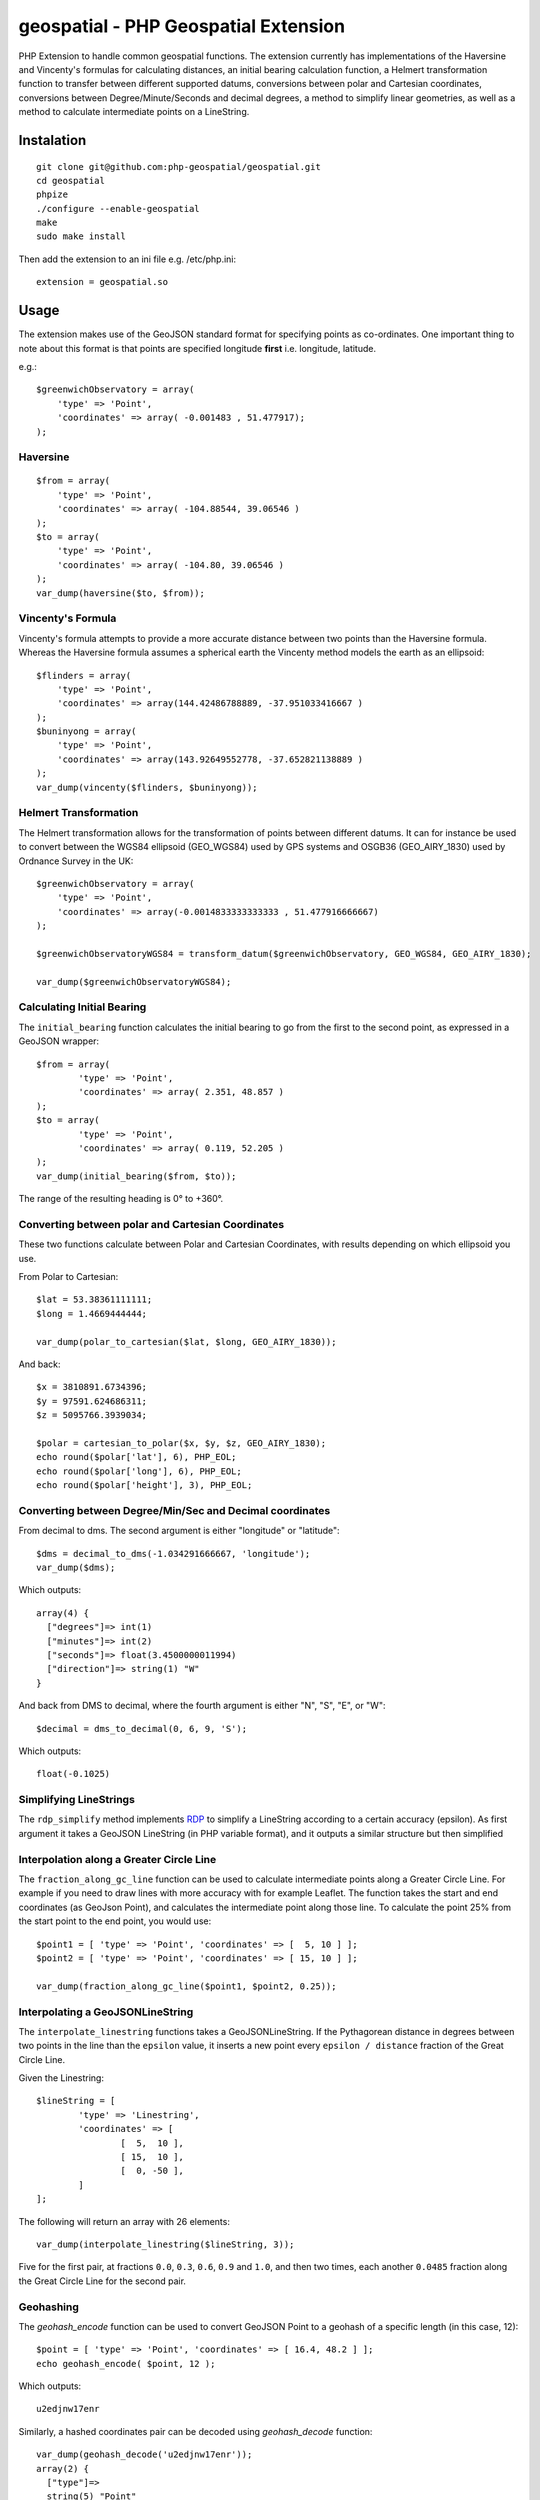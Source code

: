 =====================================
geospatial - PHP Geospatial Extension
=====================================
.. image:: https://travis-ci.org/php-geospatial/geospatial.svg?branch=master
    :target: https://travis-ci.org/php-geospatial/geospatial
.. image:: https://codecov.io/gh/php-geospatial/geospatial/branch/master/graphs/badge.svg?branch=master
    :target: https://codecov.io/github/php-geospatial/geospatial?branch=master

PHP Extension to handle common geospatial functions. The extension currently
has implementations of the Haversine and Vincenty's formulas for calculating
distances, an initial bearing calculation function, a Helmert transformation
function to transfer between different supported datums, conversions between
polar and Cartesian coordinates, conversions between Degree/Minute/Seconds and
decimal degrees, a method to simplify linear geometries, as well as a method
to calculate intermediate points on a LineString.

Instalation
===========

::

    git clone git@github.com:php-geospatial/geospatial.git
    cd geospatial
    phpize
    ./configure --enable-geospatial
    make
    sudo make install

Then add the extension to an ini file e.g. /etc/php.ini::

    extension = geospatial.so

Usage
=====

The extension makes use of the GeoJSON standard format for specifying points as
co-ordinates. One important thing to note about this format is that points are
specified longitude **first** i.e. longitude, latitude.

e.g.::

    $greenwichObservatory = array(
        'type' => 'Point',
        'coordinates' => array( -0.001483 , 51.477917);
    );


Haversine
---------

::

    $from = array(
        'type' => 'Point',
        'coordinates' => array( -104.88544, 39.06546 )
    );
    $to = array(
        'type' => 'Point',
        'coordinates' => array( -104.80, 39.06546 )
    );
    var_dump(haversine($to, $from));
    

Vincenty's Formula
------------------

Vincenty's formula attempts to provide a more accurate distance between two
points than the Haversine formula. Whereas the Haversine formula assumes a
spherical earth the Vincenty method models the earth as an ellipsoid::

    $flinders = array(
        'type' => 'Point',
        'coordinates' => array(144.42486788889, -37.951033416667 )
    );
    $buninyong = array(
        'type' => 'Point',
        'coordinates' => array(143.92649552778, -37.652821138889 )
    );
    var_dump(vincenty($flinders, $buninyong));


Helmert Transformation
----------------------

The Helmert transformation allows for the transformation of points between
different datums. It can for instance be used to convert between the WGS84
ellipsoid (GEO_WGS84) used by GPS systems and OSGB36 (GEO_AIRY_1830) used by
Ordnance Survey in the UK::

    $greenwichObservatory = array(
        'type' => 'Point',
        'coordinates' => array(-0.0014833333333333 , 51.477916666667)
    );

    $greenwichObservatoryWGS84 = transform_datum($greenwichObservatory, GEO_WGS84, GEO_AIRY_1830);

    var_dump($greenwichObservatoryWGS84);

Calculating Initial Bearing
---------------------------

The ``initial_bearing`` function calculates the initial bearing to go from the
first to the second point, as expressed in a GeoJSON wrapper::

	$from = array(
		'type' => 'Point',
		'coordinates' => array( 2.351, 48.857 )
	);
	$to = array(
		'type' => 'Point',
		'coordinates' => array( 0.119, 52.205 )
	);
	var_dump(initial_bearing($from, $to));

The range of the resulting heading is 0° to +360°.

Converting between polar and Cartesian Coordinates
--------------------------------------------------

These two functions calculate between Polar and Cartesian Coordinates,
with results depending on which ellipsoid you use.

From Polar to Cartesian::

	$lat = 53.38361111111;
	$long = 1.4669444444;

	var_dump(polar_to_cartesian($lat, $long, GEO_AIRY_1830));

And back::

	$x = 3810891.6734396;
	$y = 97591.624686311;
	$z = 5095766.3939034;

	$polar = cartesian_to_polar($x, $y, $z, GEO_AIRY_1830);
	echo round($polar['lat'], 6), PHP_EOL;
	echo round($polar['long'], 6), PHP_EOL;
	echo round($polar['height'], 3), PHP_EOL;

Converting between Degree/Min/Sec and Decimal coordinates
---------------------------------------------------------

From decimal to dms. The second argument is either "longitude" or "latitude"::

	$dms = decimal_to_dms(-1.034291666667, 'longitude');
	var_dump($dms);

Which outputs::

	array(4) {
	  ["degrees"]=> int(1)
	  ["minutes"]=> int(2)
	  ["seconds"]=> float(3.4500000011994)
	  ["direction"]=> string(1) "W"
	}

And back from DMS to decimal, where the fourth argument is either "N", "S",
"E", or "W"::

	$decimal = dms_to_decimal(0, 6, 9, 'S');

Which outputs::

	float(-0.1025)

Simplifying LineStrings
-----------------------

The ``rdp_simplify``  method implements RDP_ to simplify a LineString
according to a certain accuracy (epsilon). As first argument it takes a
GeoJSON LineString (in PHP variable format), and it outputs a similar
structure but then simplified

.. _RDP: https://en.wikipedia.org/wiki/Ramer%E2%80%93Douglas%E2%80%93Peucker_algorithm

Interpolation along a Greater Circle Line
-----------------------------------------

The ``fraction_along_gc_line`` function can be used to calculate intermediate
points along a Greater Circle Line. For example if you need to draw lines with
more accuracy with for example Leaflet. The function takes the start and end
coordinates (as GeoJson Point), and calculates the intermediate point along
those line. To calculate the point 25% from the start point to the end point,
you would use::

	$point1 = [ 'type' => 'Point', 'coordinates' => [  5, 10 ] ];
	$point2 = [ 'type' => 'Point', 'coordinates' => [ 15, 10 ] ];

	var_dump(fraction_along_gc_line($point1, $point2, 0.25));

Interpolating a GeoJSONLineString
---------------------------------

The ``interpolate_linestring`` functions takes a GeoJSONLineString. If the
Pythagorean distance in degrees between two points in the line than the
``epsilon`` value, it inserts a new point every ``epsilon / distance``
fraction of the Great Circle Line.

Given the Linestring::

	$lineString = [
		'type' => 'Linestring',
		'coordinates' => [
			[  5,  10 ],
			[ 15,  10 ],
			[  0, -50 ],
		]
	];

The following will return an array with 26 elements::

	var_dump(interpolate_linestring($lineString, 3));

Five for the first pair, at fractions ``0.0``, ``0.3``, ``0.6``, ``0.9`` and
``1.0``, and then two times, each another ``0.0485`` fraction along the Great
Circle Line for the second pair.

Geohashing
----------

The `geohash_encode` function can be used to convert GeoJSON Point to a
geohash of a specific length (in this case, 12)::

	$point = [ 'type' => 'Point', 'coordinates' => [ 16.4, 48.2 ] ];
	echo geohash_encode( $point, 12 );

Which outputs::
    
	u2edjnw17enr

Similarly, a hashed coordinates pair can be decoded using `geohash_decode`
function::

	var_dump(geohash_decode('u2edjnw17enr'));
	array(2) {
	  ["type"]=>
	  string(5) "Point"
	  ["coordinates"]=>
	  array(2) {
		[0]=>
		float(16.40000006184)
		[1]=>
		float(48.199999993667)
	  }
	}
